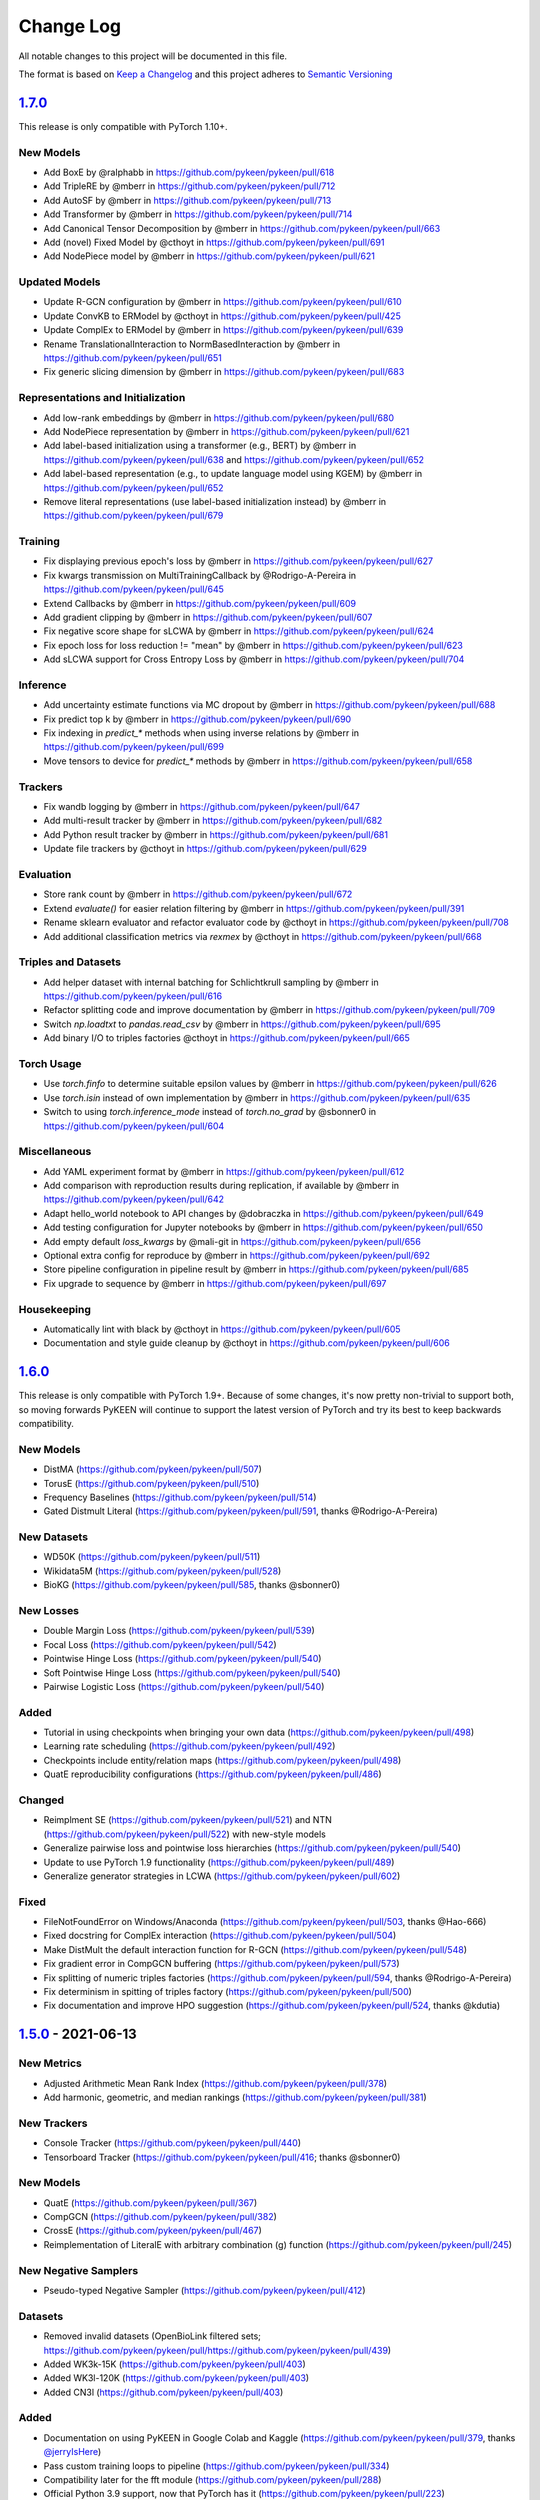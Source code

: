 Change Log
==========
All notable changes to this project will be documented in this file.

The format is based on `Keep a Changelog <http://keepachangelog.com/>`_
and this project adheres to `Semantic Versioning <http://semver.org/>`_

`1.7.0 <https://github.com/pykeen/pykeen/compare/v1.6.0...v1.7.0>`_
-------------------------------------------------------------------
This release is only compatible with PyTorch 1.10+.

New Models
~~~~~~~~~~
- Add BoxE by @ralphabb in https://github.com/pykeen/pykeen/pull/618
- Add TripleRE by @mberr in https://github.com/pykeen/pykeen/pull/712
- Add AutoSF by @mberr in https://github.com/pykeen/pykeen/pull/713
- Add Transformer by @mberr in https://github.com/pykeen/pykeen/pull/714
- Add Canonical Tensor Decomposition by @mberr in https://github.com/pykeen/pykeen/pull/663
- Add (novel) Fixed Model by @cthoyt in https://github.com/pykeen/pykeen/pull/691
- Add NodePiece model by @mberr in https://github.com/pykeen/pykeen/pull/621

Updated Models
~~~~~~~~~~~~~~
- Update R-GCN configuration by @mberr in https://github.com/pykeen/pykeen/pull/610
- Update ConvKB to ERModel by @cthoyt in https://github.com/pykeen/pykeen/pull/425
- Update ComplEx to ERModel by @mberr in https://github.com/pykeen/pykeen/pull/639
- Rename TranslationalInteraction to NormBasedInteraction by @mberr in https://github.com/pykeen/pykeen/pull/651
- Fix generic slicing dimension by @mberr in https://github.com/pykeen/pykeen/pull/683

Representations and Initialization
~~~~~~~~~~~~~~~~~~~~~~~~~~~~~~~~~~
- Add low-rank embeddings by @mberr in https://github.com/pykeen/pykeen/pull/680
- Add NodePiece representation by @mberr in https://github.com/pykeen/pykeen/pull/621
- Add label-based initialization using a transformer (e.g., BERT) by @mberr in https://github.com/pykeen/pykeen/pull/638 and https://github.com/pykeen/pykeen/pull/652
- Add label-based representation (e.g., to update language model using KGEM) by @mberr in https://github.com/pykeen/pykeen/pull/652
- Remove literal representations (use label-based initialization instead) by @mberr in https://github.com/pykeen/pykeen/pull/679

Training
~~~~~~~~
- Fix displaying previous epoch's loss by @mberr in https://github.com/pykeen/pykeen/pull/627
- Fix kwargs transmission on MultiTrainingCallback by @Rodrigo-A-Pereira in https://github.com/pykeen/pykeen/pull/645
- Extend Callbacks by @mberr in https://github.com/pykeen/pykeen/pull/609
- Add gradient clipping by @mberr in https://github.com/pykeen/pykeen/pull/607
- Fix negative score shape for sLCWA by @mberr in https://github.com/pykeen/pykeen/pull/624
- Fix epoch loss for loss reduction != "mean" by @mberr in https://github.com/pykeen/pykeen/pull/623
- Add sLCWA support for Cross Entropy Loss by @mberr in https://github.com/pykeen/pykeen/pull/704

Inference
~~~~~~~~~
- Add uncertainty estimate functions via MC dropout by @mberr in https://github.com/pykeen/pykeen/pull/688
- Fix predict top k by @mberr in https://github.com/pykeen/pykeen/pull/690
- Fix indexing in `predict_*` methods when using inverse relations by @mberr in https://github.com/pykeen/pykeen/pull/699
- Move tensors to device for `predict_*` methods by @mberr in https://github.com/pykeen/pykeen/pull/658

Trackers
~~~~~~~~
- Fix wandb logging by @mberr in https://github.com/pykeen/pykeen/pull/647
- Add multi-result tracker by @mberr in https://github.com/pykeen/pykeen/pull/682
- Add Python result tracker by @mberr in https://github.com/pykeen/pykeen/pull/681
- Update file trackers by @cthoyt in https://github.com/pykeen/pykeen/pull/629

Evaluation
~~~~~~~~~~
- Store rank count by @mberr in https://github.com/pykeen/pykeen/pull/672
- Extend `evaluate()` for easier relation filtering by @mberr in https://github.com/pykeen/pykeen/pull/391
- Rename sklearn evaluator and refactor evaluator code by @cthoyt in https://github.com/pykeen/pykeen/pull/708
- Add additional classification metrics via `rexmex` by @cthoyt in https://github.com/pykeen/pykeen/pull/668

Triples and Datasets
~~~~~~~~~~~~~~~~~~~~
- Add helper dataset with internal batching for Schlichtkrull sampling by @mberr in https://github.com/pykeen/pykeen/pull/616
- Refactor splitting code and improve documentation by @mberr in https://github.com/pykeen/pykeen/pull/709
- Switch `np.loadtxt` to `pandas.read_csv` by @mberr in https://github.com/pykeen/pykeen/pull/695
- Add binary I/O to triples factories @cthoyt in https://github.com/pykeen/pykeen/pull/665

Torch Usage
~~~~~~~~~~~
- Use `torch.finfo` to determine suitable epsilon values by @mberr in https://github.com/pykeen/pykeen/pull/626
- Use `torch.isin` instead of own implementation by @mberr in https://github.com/pykeen/pykeen/pull/635
- Switch to using `torch.inference_mode` instead of `torch.no_grad` by @sbonner0 in https://github.com/pykeen/pykeen/pull/604

Miscellaneous
~~~~~~~~~~~~~
- Add YAML experiment format by @mberr in https://github.com/pykeen/pykeen/pull/612
- Add comparison with reproduction results during replication, if available by @mberr in https://github.com/pykeen/pykeen/pull/642
- Adapt hello_world notebook to API changes by @dobraczka in https://github.com/pykeen/pykeen/pull/649
- Add testing configuration for Jupyter notebooks by @mberr in https://github.com/pykeen/pykeen/pull/650
- Add empty default `loss_kwargs` by @mali-git in https://github.com/pykeen/pykeen/pull/656
- Optional extra config for reproduce by @mberr in https://github.com/pykeen/pykeen/pull/692
- Store pipeline configuration in pipeline result by @mberr in https://github.com/pykeen/pykeen/pull/685
- Fix upgrade to sequence by @mberr in https://github.com/pykeen/pykeen/pull/697

Housekeeping
~~~~~~~~~~~~
- Automatically lint with black by @cthoyt in https://github.com/pykeen/pykeen/pull/605
- Documentation and style guide cleanup by @cthoyt in https://github.com/pykeen/pykeen/pull/606

`1.6.0 <https://github.com/pykeen/pykeen/compare/v1.5.0...v1.6.0>`_
-------------------------------------------------------------------
This release is only compatible with PyTorch 1.9+. Because of some changes,
it's now pretty non-trivial to support both, so moving forwards PyKEEN will
continue to support the latest version of PyTorch and try its best to keep
backwards compatibility.

New Models
~~~~~~~~~~
- DistMA (https://github.com/pykeen/pykeen/pull/507)
- TorusE (https://github.com/pykeen/pykeen/pull/510)
- Frequency Baselines (https://github.com/pykeen/pykeen/pull/514)
- Gated Distmult Literal (https://github.com/pykeen/pykeen/pull/591, thanks @Rodrigo-A-Pereira)

New Datasets
~~~~~~~~~~~~
- WD50K (https://github.com/pykeen/pykeen/pull/511)
- Wikidata5M (https://github.com/pykeen/pykeen/pull/528)
- BioKG (https://github.com/pykeen/pykeen/pull/585, thanks @sbonner0)

New Losses
~~~~~~~~~~
- Double Margin Loss (https://github.com/pykeen/pykeen/pull/539)
- Focal Loss (https://github.com/pykeen/pykeen/pull/542)
- Pointwise Hinge Loss (https://github.com/pykeen/pykeen/pull/540)
- Soft Pointwise Hinge Loss (https://github.com/pykeen/pykeen/pull/540)
- Pairwise Logistic Loss (https://github.com/pykeen/pykeen/pull/540)

Added
~~~~~
- Tutorial in using checkpoints when bringing your own data (https://github.com/pykeen/pykeen/pull/498)
- Learning rate scheduling (https://github.com/pykeen/pykeen/pull/492)
- Checkpoints include entity/relation maps (https://github.com/pykeen/pykeen/pull/498)
- QuatE reproducibility configurations (https://github.com/pykeen/pykeen/pull/486)

Changed
~~~~~~~
- Reimplment SE (https://github.com/pykeen/pykeen/pull/521)
  and NTN (https://github.com/pykeen/pykeen/pull/522) with new-style models
- Generalize pairwise loss and pointwise loss hierarchies (https://github.com/pykeen/pykeen/pull/540)
- Update to use PyTorch 1.9 functionality (https://github.com/pykeen/pykeen/pull/489)
- Generalize generator strategies in LCWA (https://github.com/pykeen/pykeen/pull/602)

Fixed
~~~~~
- FileNotFoundError on Windows/Anaconda (https://github.com/pykeen/pykeen/pull/503, thanks @Hao-666)
- Fixed docstring for ComplEx interaction (https://github.com/pykeen/pykeen/pull/504)
- Make DistMult the default interaction function for R-GCN (https://github.com/pykeen/pykeen/pull/548)
- Fix gradient error in CompGCN buffering (https://github.com/pykeen/pykeen/pull/573)
- Fix splitting of numeric triples factories (https://github.com/pykeen/pykeen/pull/594, thanks @Rodrigo-A-Pereira)
- Fix determinism in spitting of triples factory (https://github.com/pykeen/pykeen/pull/500)
- Fix documentation and improve HPO suggestion (https://github.com/pykeen/pykeen/pull/524, thanks @kdutia)

`1.5.0 <https://github.com/pykeen/pykeen/compare/v1.4.0...v1.5.0>`_ - 2021-06-13
--------------------------------------------------------------------------------
New Metrics
~~~~~~~~~~~
- Adjusted Arithmetic Mean Rank Index (https://github.com/pykeen/pykeen/pull/378)
- Add harmonic, geometric, and median rankings (https://github.com/pykeen/pykeen/pull/381)

New Trackers
~~~~~~~~~~~~
- Console Tracker (https://github.com/pykeen/pykeen/pull/440)
- Tensorboard Tracker (https://github.com/pykeen/pykeen/pull/416; thanks @sbonner0)

New Models
~~~~~~~~~~
- QuatE (https://github.com/pykeen/pykeen/pull/367)
- CompGCN (https://github.com/pykeen/pykeen/pull/382)
- CrossE (https://github.com/pykeen/pykeen/pull/467)
- Reimplementation of LiteralE with arbitrary combination (g) function (https://github.com/pykeen/pykeen/pull/245)

New Negative Samplers
~~~~~~~~~~~~~~~~~~~~~
- Pseudo-typed Negative Sampler (https://github.com/pykeen/pykeen/pull/412)

Datasets
~~~~~~~~
- Removed invalid datasets (OpenBioLink filtered sets; https://github.com/pykeen/pykeen/pull/https://github.com/pykeen/pykeen/pull/439)
- Added WK3k-15K (https://github.com/pykeen/pykeen/pull/403)
- Added WK3l-120K (https://github.com/pykeen/pykeen/pull/403)
- Added CN3l (https://github.com/pykeen/pykeen/pull/403)

Added
~~~~~
- Documentation on using PyKEEN in Google Colab and Kaggle (https://github.com/pykeen/pykeen/pull/379,
  thanks `@jerryIsHere <https://github.com/jerryIsHere>`_)
- Pass custom training loops to pipeline (https://github.com/pykeen/pykeen/pull/334)
- Compatibility later for the fft module (https://github.com/pykeen/pykeen/pull/288)
- Official Python 3.9 support, now that PyTorch has it (https://github.com/pykeen/pykeen/pull/223)
- Utilities for dataset analysis (https://github.com/pykeen/pykeen/pull/16, https://github.com/pykeen/pykeen/pull/392)
- Filtering of negative sampling now uses a bloom filter by default (https://github.com/pykeen/pykeen/pull/401)
- Optional embedding dropout (https://github.com/pykeen/pykeen/pull/422)
- Added more HPO suggestion methods and docs (https://github.com/pykeen/pykeen/pull/446)
- Training callbacks (https://github.com/pykeen/pykeen/pull/429)
- Class resolver for datasets (https://github.com/pykeen/pykeen/pull/473)

Updated
~~~~~~~
- R-GCN implementation now uses new-style models and is super idiomatic (https://github.com/pykeen/pykeen/pull/110)
- Enable passing of interaction function by string in base model class (https://github.com/pykeen/pykeen/pull/384,
  https://github.com/pykeen/pykeen/pull/387)
- Bump scipy requirement to 1.5.0+
- Updated interfaces of models and negative samplers to enforce kwargs (https://github.com/pykeen/pykeen/pull/445)
- Reorganize filtering, negative sampling, and remove triples factory from most objects (
  https://github.com/pykeen/pykeen/pull/400, https://github.com/pykeen/pykeen/pull/405,
  https://github.com/pykeen/pykeen/pull/406, https://github.com/pykeen/pykeen/pull/409,
  https://github.com/pykeen/pykeen/pull/420)
- Update automatic memory optimization (https://github.com/pykeen/pykeen/pull/404)
- Flexibly define positive triples for filtering (https://github.com/pykeen/pykeen/pull/398)
- Completely reimplemented negative sampling interface in training loops (https://github.com/pykeen/pykeen/pull/427)
- Completely reimplemented loss function in training loops (https://github.com/pykeen/pykeen/pull/448)
- Forward-compatibility of embeddings in old-style models and updated docs on
  how to use embeddings (https://github.com/pykeen/pykeen/pull/474)

Fixed
~~~~~
- Regularizer passing in the pipeline and HPO (https://github.com/pykeen/pykeen/pull/345)
- Saving results when using multimodal models (https://github.com/pykeen/pykeen/pull/349)
- Add missing diagonal constraint on MuRE Model (https://github.com/pykeen/pykeen/pull/353)
- Fix early stopper handling (https://github.com/pykeen/pykeen/pull/419)
- Fixed saving results from pipeline (https://github.com/pykeen/pykeen/pull/428, thanks @kantholtz)
- Fix OOM issues with early stopper and AMO (https://github.com/pykeen/pykeen/pull/433)
- Fix ER-MLP functional form (https://github.com/pykeen/pykeen/pull/444)

`1.4.0 <https://github.com/pykeen/pykeen/compare/v1.3.0...v1.4.0>`_ - 2021-03-04
--------------------------------------------------------------------------------
New Datasets
~~~~~~~~~~~~
- Countries (https://github.com/pykeen/pykeen/pull/314)
- DB100K (https://github.com/pykeen/pykeen/issues/316)

New Models
~~~~~~~~~~
- MuRE (https://github.com/pykeen/pykeen/pull/311)
- PairRE (https://github.com/pykeen/pykeen/pull/309)
- Monotonic affine transformer (https://github.com/pykeen/pykeen/pull/324)

New Algorithms
~~~~~~~~~~~~~~
If you're interested in any of these, please get in touch with us
regarding an upcoming publication.

- Dataset Similarity (https://github.com/pykeen/pykeen/pull/294)
- Dataset Deterioration (https://github.com/pykeen/pykeen/pull/295)
- Dataset Remix (https://github.com/pykeen/pykeen/pull/296)

Added
~~~~~
- New-style models (https://github.com/pykeen/pykeen/pull/260) for direct usage of interaction
  modules
- Ability to train ``pipeline()`` using an Interaction module rather than a Model
  (https://github.com/pykeen/pykeen/pull/326, https://github.com/pykeen/pykeen/pull/330).

Changes
~~~~~~~
- Lookup of assets is now mediated by the ``class_resolver`` package (https://github.com/pykeen/pykeen/pull/321,
  https://github.com/pykeen/pykeen/pull/327)
- The ``docdata`` package is now used to parse structured information out of the model and dataset documentation
  in order to make a more informative README with links to citations (https://github.com/pykeen/pykeen/pull/303).

`1.3.0 <https://github.com/pykeen/pykeen/compare/v1.1.0...v1.3.0>`_ - 2021-02-15
--------------------------------------------------------------------------------
We skipped version 1.2.0 because we made an accidental release before this version
was ready. We're only human, and are looking into improving our release workflow
to live in CI/CD so something like this doesn't happen again. However, as an end user,
this won't have an effect on you.

New Datasets
~~~~~~~~~~~~
- CSKG (https://github.com/pykeen/pykeen/pull/249)
- DBpedia50 (https://github.com/pykeen/pykeen/issues/278)

New Trackers
~~~~~~~~~~~~
- General file-based Tracker (https://github.com/pykeen/pykeen/pull/254)
- CSV Tracker (https://github.com/pykeen/pykeen/pull/254)
- JSON Tracker (https://github.com/pykeen/pykeen/pull/254)

Fixed
~~~~~
- Fixed ComplEx's implementation (https://github.com/pykeen/pykeen/pull/313)
- Fixed OGB's reuse entity identifiers (https://github.com/pykeen/pykeen/pull/318, thanks @tgebhart)

Added
~~~~~
- ``pykeen version`` command for more easily reporting your environment in issues
  (https://github.com/pykeen/pykeen/issues/251)
- Functional forms of all interaction models (e.g., TransE, RotatE) (https://github.com/pykeen/pykeen/issues/238,
  `pykeen.nn.functional documentation <https://pykeen.readthedocs.io/en/latest/reference/nn/functional.html>`_). These
  can be generally reused, even outside of the typical PyKEEN workflows.
- Modular forms of all interaction models (https://github.com/pykeen/pykeen/issues/242,
  `pykeen.nn.modules documentation <https://pykeen.readthedocs.io/en/latest/reference/nn/modules.html>`_). These wrap
  the functional forms of interaction models and store hyper-parameters such as the ``p`` value for the L_p norm in
  TransE.
- The initializer, normalizer, and constrainer for the entity and relation embeddings are now exposed through the
  ``__init__()`` function of each KGEM class and can be configured. A future update will enable HPO on these as well
  (https://github.com/pykeen/pykeen/issues/282).

Refactoring and Future Preparation
~~~~~~~~~~~~~~~~~~~~~~~~~~~~~~~~~~
This release contains a few big refactors. Most won't affect end-users, but if you're writing your own PyKEEN
models, these are important. Many of them are motivated to make it possible to introduce a new interface that makes
it much easier for researchers (who shouldn't have to understand the inner workings of PyKEEN) to make new models.

- The regularizer has been refactored (https://github.com/pykeen/pykeen/issues/266,
  https://github.com/pykeen/pykeen/issues/274). It no longer accepts a ``torch.device`` when instantiated.
- The ``pykeen.nn.Embedding`` class has been improved in several ways:
  - Embedding Specification class makes it easier to write new classes (https://github.com/pykeen/pykeen/issues/277)
  - Refactor to make shape of embedding explicit (https://github.com/pykeen/pykeen/issues/287)
  - Specification of complex datatype (https://github.com/pykeen/pykeen/issues/292)
- Refactoring of the loss model class to provide a meaningful class hierarchy
  (https://github.com/pykeen/pykeen/issues/256, https://github.com/pykeen/pykeen/issues/262)
- Refactoring of the base model class to provide a consistent interface (https://github.com/pykeen/pykeen/issues/246,
  https://github.com/pykeen/pykeen/issues/248, https://github.com/pykeen/pykeen/issues/253,
  https://github.com/pykeen/pykeen/issues/257). This allowed for simplification of the loss computation based on
  the new hierarchy and also new implementation of regularizer class.
- More automated testing of typing with MyPy (https://github.com/pykeen/pykeen/issues/255) and automated checking
  of documentation with ``doctests`` (https://github.com/pykeen/pykeen/issues/291)

Triples Loading
~~~~~~~~~~~~~~~
We've made some improvements to the ``pykeen.triples.TriplesFactory`` to facilitate loading even larger datasets
(https://github.com/pykeen/pykeen/issues/216). However, this required an interface change. This will affect any
code that loads custom triples. If you're loading triples from a path, you should now use:

.. code-block:: python

    path = ...

    # Old (doesn't work anymore)
    tf = TriplesFactory(path=path)

    # New
    tf = TriplesFactory.from_path(path)

Predictions
~~~~~~~~~~~
While refactoring the base model class, we excised the prediction functionality to a new module
``pykeen.models.predict`` (docs: https://pykeen.readthedocs.io/en/latest/reference/predict.html#functions).
We also renamed some of the prediction functions inside the base model to make them more consistent, but we now
recommend you use the functions from ``pykeen.models.predict`` instead.

- ``Model.predict_heads()`` -> ``Model.get_head_prediction_df()``
- ``Model.predict_relations()`` -> ``Model.get_head_prediction_df()``
- ``Model.predict_tails()`` -> ``Model.get_head_prediction_df()``
- ``Model.score_all_triples()`` -> ``Model.get_all_prediction_df()``

Fixed
~~~~~
- Do not create inverse triples for validation and testing factory (https://github.com/pykeen/pykeen/issues/270)
- Treat nonzero applied to large tensor error as OOM for batch size search (https://github.com/pykeen/pykeen/issues/279)
- Fix bug in loading ConceptNet (https://github.com/pykeen/pykeen/issues/290). If your experiments relied on this
  dataset, you should rerun them.

`1.1.0 <https://github.com/pykeen/pykeen/compare/v1.0.5...v1.1.0>`_ - 2021-01-20
--------------------------------------------------------------------------------
New Datasets
~~~~~~~~~~~~
- CoDEx (https://github.com/pykeen/pykeen/pull/154)
- DRKG (https://github.com/pykeen/pykeen/pull/156)
- OGB (https://github.com/pykeen/pykeen/pull/159)
- ConceptNet (https://github.com/pykeen/pykeen/pull/160)
- Clinical Knowledge Graph (https://github.com/pykeen/pykeen/pull/209)

New Trackers
~~~~~~~~~~~~
- Neptune.ai (https://github.com/pykeen/pykeen/pull/183)

Added
~~~~~
- Add MLFlow set tags function (https://github.com/pykeen/pykeen/pull/139; thanks @sunny1401)
- Add score_t/h function for ComplEx (https://github.com/pykeen/pykeen/pull/150)
- Add proper testing for literal datasets and literal models (https://github.com/pykeen/pykeen/pull/199)
- Checkpoint functionality (https://github.com/pykeen/pykeen/pull/123)
- Random triple generation (https://github.com/pykeen/pykeen/pull/201)
- Make negative sampler corruption scheme configurable (https://github.com/pykeen/pykeen/pull/209)
- Add predict with inverse tripels pipeline (https://github.com/pykeen/pykeen/pull/208)
- Add generalize p-norm to regularizer (https://github.com/pykeen/pykeen/pull/225)

Changed
~~~~~~~
- New harness for resetting parameters (https://github.com/pykeen/pykeen/pull/131)
- Modularize embeddings (https://github.com/pykeen/pykeen/pull/132)
- Update first steps documentation (https://github.com/pykeen/pykeen/pull/152; thanks @TobiasUhmann )
- Switched testing to GitHub Actions (https://github.com/pykeen/pykeen/pull/165 and
  https://github.com/pykeen/pykeen/pull/194)
- No longer support Python 3.6
- Move automatic memory optimization (AMO) option out of model and into
  training loop (https://github.com/pykeen/pykeen/pull/176)
- Improve hyper-parameter defaults and HPO defaults (https://github.com/pykeen/pykeen/pull/181
  and https://github.com/pykeen/pykeen/pull/179)
- Switch internal usage to ID-based triples (https://github.com/pykeen/pykeen/pull/193 and
  https://github.com/pykeen/pykeen/pull/220)
- Optimize triples splitting algorithm (https://github.com/pykeen/pykeen/pull/187)
- Generalize metadata storage in triples factory (https://github.com/pykeen/pykeen/pull/211)
- Add drop_last option to data loader in training loop (https://github.com/pykeen/pykeen/pull/217)

Fixed
~~~~~
- Whitelist support in HPO pipeline (https://github.com/pykeen/pykeen/pull/124)
- Improve evaluator instantiation (https://github.com/pykeen/pykeen/pull/125; thanks @kantholtz)
- CPU fallback on AMO (https://github.com/pykeen/pykeen/pull/232)
- Fix HPO save issues (https://github.com/pykeen/pykeen/pull/235)
- Fix GPU issue in plotting (https://github.com/pykeen/pykeen/pull/207)

`1.0.5 <https://github.com/pykeen/pykeen/compare/v1.0.4...v1.0.5>`_ - 2020-10-21
--------------------------------------------------------------------------------
Added
~~~~~
- Added testing on Windows with AppVeyor and documentation for installation on Windows
  (https://github.com/pykeen/pykeen/pull/95)
- Add ability to specify custom datasets in HPO and ablation studies (https://github.com/pykeen/pykeen/pull/54)
- Add functions for plotting entities and relations (as well as an accompanying tutorial)
  (https://github.com/pykeen/pykeen/pull/99)

Changed
~~~~~~~
- Replaced BCE loss with BCEWithLogits loss (https://github.com/pykeen/pykeen/pull/109)
- Store default HPO ranges in loss classes (https://github.com/pykeen/pykeen/pull/111)
- Use entrypoints for datasets (https://github.com/pykeen/pykeen/pull/115) to allow
  registering of custom datasets
- Improved WANDB results tracker (https://github.com/pykeen/pykeen/pull/117, thanks @kantholtz)
- Reorganized ablation study generation and execution (https://github.com/pykeen/pykeen/pull/54)

Fixed
~~~~~
- Fixed bug in the initialization of ConvE (https://github.com/pykeen/pykeen/pull/100)
- Fixed cross-platform issue with random integer generation (https://github.com/pykeen/pykeen/pull/98)
- Fixed documentation build on ReadTheDocs (https://github.com/pykeen/pykeen/pull/104)

`1.0.4 <https://github.com/pykeen/pykeen/compare/v1.0.3...v1.0.4>`_ - 2020-08-25
--------------------------------------------------------------------------------
Added
~~~~~
- Enable restricted evaluation on a subset of entities/relations (https://github.com/pykeen/pykeen/pull/62,
  https://github.com/pykeen/pykeen/pull/83)

Changed
~~~~~~~
- Use number of epochs as step instead of number of checks (https://github.com/pykeen/pykeen/pull/72)

Fixed
~~~~~
- Fix bug in early stopping (https://github.com/pykeen/pykeen/pull/77)

`1.0.3 <https://github.com/pykeen/pykeen/compare/v1.0.2...v1.0.3>`_ - 2020-08-13
--------------------------------------------------------------------------------
Added
~~~~~
- Side-specific evaluation (https://github.com/pykeen/pykeen/pull/44)
- Grid Sampler (https://github.com/pykeen/pykeen/pull/52)
- Weights & Biases Tracker (https://github.com/pykeen/pykeen/pull/68), thanks @migalkin!

Changed
~~~~~~~
- Update to Optuna 2.0 (https://github.com/pykeen/pykeen/pull/52)
- Generalize specification of tracker (https://github.com/pykeen/pykeen/pull/39)

Fixed
~~~~~
- Fix bug in triples factory splitter (https://github.com/pykeen/pykeen/pull/59)
- Device mismatch bug (https://github.com/pykeen/pykeen/pull/50)

`1.0.2 <https://github.com/pykeen/pykeen/compare/v1.0.1...v1.0.2>`_ - 2020-07-10
--------------------------------------------------------------------------------
Added
~~~~~
- Add default values for margin and adversarial temperature in NSSA loss (https://github.com/pykeen/pykeen/pull/29)
- Added FTP uploader (https://github.com/pykeen/pykeen/pull/35)
- Add AWS S3 uploader (https://github.com/pykeen/pykeen/pull/39)

Changed
~~~~~~~
- Improved MLflow support (https://github.com/pykeen/pykeen/pull/40)
- Lots of improvements to documentation!

Fixed
~~~~~
- Fix triples factory splitting bug (https://github.com/pykeen/pykeen/pull/21)
- Fix problem with tensors' device during prediction (https://github.com/pykeen/pykeen/pull/41)
- Fix RotatE relation embeddings re-initialization (https://github.com/pykeen/pykeen/pull/26)

`1.0.1 <https://github.com/pykeen/pykeen/compare/v1.0.0...v1.0.1>`_ - 2020-07-02
--------------------------------------------------------------------------------
Added
~~~~~
- Add fractional hits@k (https://github.com/pykeen/pykeen/pull/17)
- Add link prediction pipeline (https://github.com/pykeen/pykeen/pull/10)

Changed
~~~~~~~
- Update documentation (https://github.com/pykeen/pykeen/pull/10)
